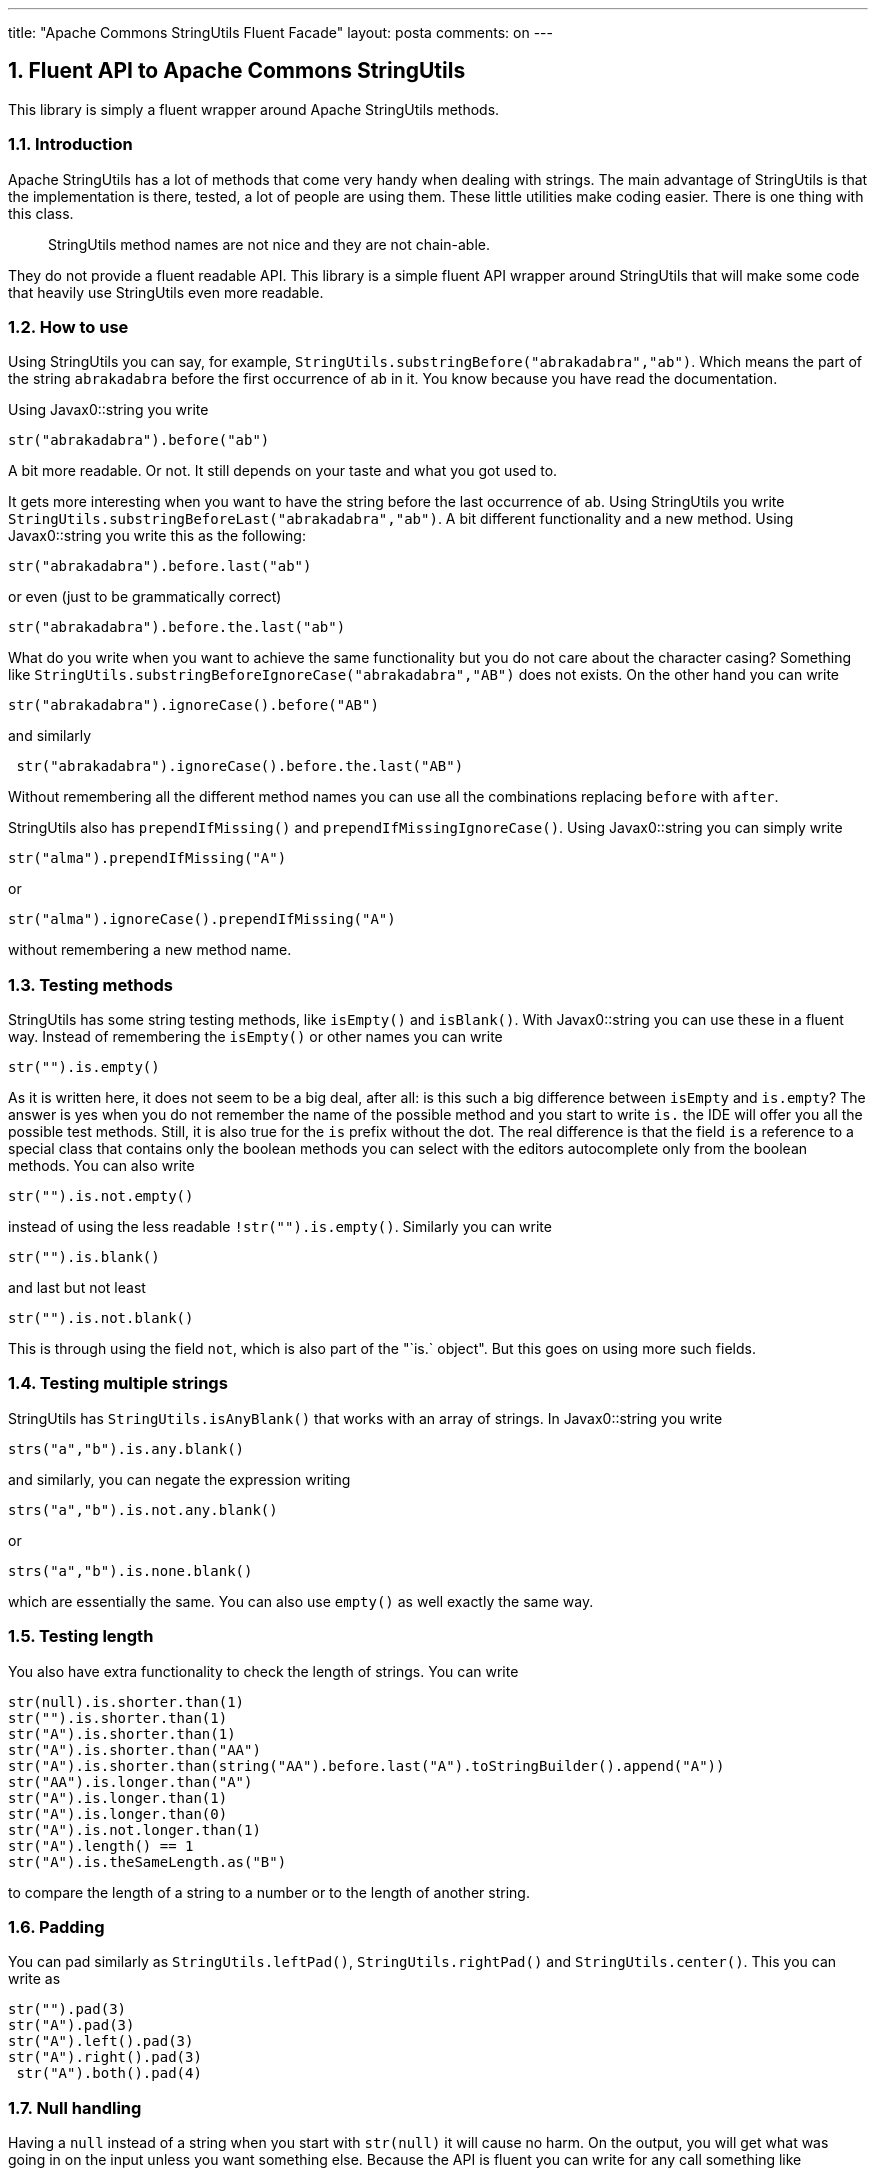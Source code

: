---
title: "Apache Commons StringUtils Fluent Facade" 
layout: posta
comments: on
---


== 1. Fluent API to Apache Commons StringUtils


This library is simply a fluent wrapper around Apache StringUtils 
methods.


=== 1.1. Introduction


Apache StringUtils has a lot of methods that come very handy when
dealing with strings. The main advantage of StringUtils is that the
implementation is there, tested, a lot of people are using them. These
little utilities make coding easier. There is one thing with this class.

[quote]
____

StringUtils method names are not nice and they are not chain-able.

____


They do not provide a fluent readable API. This library is a simple
fluent API wrapper around StringUtils that will make some code that
heavily use StringUtils even more readable.


=== 1.2. How to use


Using StringUtils you can say, for example,
`StringUtils.substringBefore("abrakadabra","ab")`. Which means the part
of the string `abrakadabra` before the first occurrence of `ab` in it.
You know because you have read the documentation.

Using Javax0::string you write

[source,java]
----
str("abrakadabra").before("ab")
----


A bit more readable. Or not. It still depends on your taste and what you
got used to.

It gets more interesting when you want to have the string before the
last occurrence of `ab`. Using StringUtils you write
`StringUtils.substringBeforeLast("abrakadabra","ab")`. A bit different
functionality and a new method. Using Javax0::string you write this as
the following:

[source,java]
----
str("abrakadabra").before.last("ab")
----


or even (just to be grammatically correct)

[source,java]
----
str("abrakadabra").before.the.last("ab")
----


What do you write when you want to achieve the same functionality but you do not care about the character casing? Something like
`StringUtils.substringBeforeIgnoreCase("abrakadabra","AB")` does not
exists. On the other hand you can write

[source,java]
----
str("abrakadabra").ignoreCase().before("AB")
----


and similarly

[source,java]
----
 str("abrakadabra").ignoreCase().before.the.last("AB")
----


Without remembering all the different method names you can use all the
combinations replacing `before` with `after`.

StringUtils also has `prependIfMissing()` and
`prependIfMissingIgnoreCase()`. Using Javax0::string you can simply
write

[source,java]
----
str("alma").prependIfMissing("A")
----


or

[source,java]
----
str("alma").ignoreCase().prependIfMissing("A")
----


without remembering a new method name.


=== 1.3. Testing methods


StringUtils has some string testing methods, like `isEmpty()` and
`isBlank()`. With Javax0::string you can use these in a fluent way.
Instead of remembering the `isEmpty()` or other names you can write

[source,java]
----
str("").is.empty()
----


As it is written here, it does not seem to be a big deal, after all: is this such a big difference between `isEmpty` and `is.empty`? The answer is yes when you do not remember the name of the possible method and you start to write `is.` the IDE will offer you all the possible test methods. Still, it is also true for the `is` prefix without the dot. The real difference is that the field `is` a reference to a special class that contains only the boolean methods you can select with the editors autocomplete only from the boolean methods. You can also write

[source,java]
----
str("").is.not.empty()
----


instead of using the less readable `!str("").is.empty()`. Similarly you can
write

[source,java]
----
str("").is.blank()
----


and last but not least

[source,java]
----
str("").is.not.blank()
----


This is through using the field `not`, which is also part of the "`is.` object". But this goes on using more such fields.


=== 1.4. Testing multiple strings


StringUtils has `StringUtils.isAnyBlank()` that works with an array of strings.
In Javax0::string you write

[source,java]
----
strs("a","b").is.any.blank()
----


and similarly, you can negate the expression writing

[source,java]
----
strs("a","b").is.not.any.blank()
----


or

[source,java]
----
strs("a","b").is.none.blank()
----


which are essentially the same. You can also use `empty()` as well
exactly the same way.


=== 1.5. Testing length


You also have extra functionality to check the length of strings. You
can write

[source,java]
----
str(null).is.shorter.than(1)
str("").is.shorter.than(1)
str("A").is.shorter.than(1)
str("A").is.shorter.than("AA")
str("A").is.shorter.than(string("AA").before.last("A").toStringBuilder().append("A"))
str("AA").is.longer.than("A")
str("A").is.longer.than(1)
str("A").is.longer.than(0)
str("A").is.not.longer.than(1)
str("A").length() == 1
str("A").is.theSameLength.as("B")
----


to compare the length of a string to a number or to the length of another string.


=== 1.6. Padding


You can pad similarly as `StringUtils.leftPad()`,
`StringUtils.rightPad()` and `StringUtils.center()`. This you can write as

[source,java]
----
str("").pad(3)
str("A").pad(3)
str("A").left().pad(3)
str("A").right().pad(3)
 str("A").both().pad(4)
----



=== 1.7. Null handling


Having a `null` instead of a string when you start with `str(null)` it will cause no harm. On the output, you will get what was going in on the input unless you want something else. Because the API is fluent you can write for any call something like

[source,java]
----
str("abrakadabra").notNull().before("ab")
----


to guarantee that the result will be empty string even if the input was
`null`. On the other hand, you can

[source,java]
----
str("abrakadabra").forceNull().before("ab")
----


to force that the result is `null` instead of an empty string and even more
you can write

[source,java]
----
str("abrakadabra").fforceNull().before("ab")
----


to get null not only for empty strings, but also for blank results.

[source,java]
----
str("abrakadabra").forceEmpty().before("ab")
----


will get you empty string even if the result is `null` or blank.


=== 1.8. Chaining


When you start the string expression with the static method `str()` then
the result after calling some of the string methods is a string and with
that, the call chain ends. Sometimes this is the best approach, but other
times you want to write longer call chains. In that case, you have to use
the longer named static method `string()` or `strings()` in the plural in
case the methods work on multiple strings.

Using `string()` or `strings()` you can write longer chains, like

[source,java]
----
string("A").left().pad(2).right().pad(3).both().pad(5, &#039;.&#039;).toString()
string("a"), string("abrakadabra").before("ka").after("br").toString()
----


Note that the result in this case is

[source,java]
----
string("abrakadabra").before("ab").is.not.empty()
----

